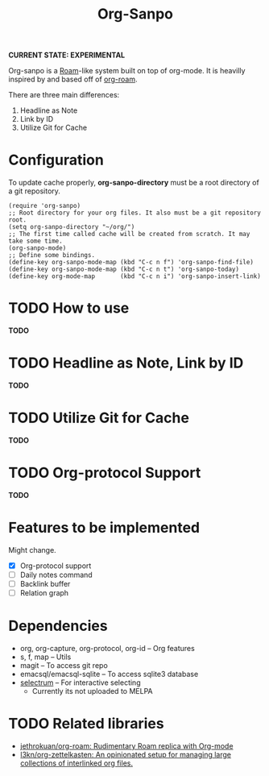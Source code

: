 #+TITLE: Org-Sanpo

*CURRENT STATE: EXPERIMENTAL*

Org-sanpo is a [[https://roamresearch.com/][Roam]]-like system built on top of org-mode.
It is heavilly inspired by and based off of [[https://github.com/jethrokuan/org-roam][org-roam]].

There are three main differences:

 1. Headline as Note
 2. Link by ID
 3. Utilize Git for Cache

* Configuration

To update cache properly, *org-sanpo-directory* must be a root directory of a git repository.

#+begin_src elisp
(require 'org-sanpo)
;; Root directory for your org files. It also must be a git repository root.
(setq org-sanpo-directory "~/org/")
;; The first time called cache will be created from scratch. It may take some time.
(org-sanpo-mode)
;; Define some bindings.
(define-key org-sanpo-mode-map (kbd "C-c n f") 'org-sanpo-find-file)
(define-key org-sanpo-mode-map (kbd "C-c n t") 'org-sanpo-today)
(define-key org-mode-map       (kbd "C-c n i") 'org-sanpo-insert-link)
#+end_src

* TODO How to use

*TODO*

* TODO Headline as Note, Link by ID

*TODO*

* TODO Utilize Git for Cache

*TODO*

* TODO Org-protocol Support

*TODO*

* Features to be implemented

Might change.

 * [X] Org-protocol support
 * [ ] Daily notes command
 * [ ] Backlink buffer
 * [ ] Relation graph

* Dependencies

 * org, org-capture, org-protocol, org-id -- Org features
 * s, f, map -- Utils
 * magit -- To access git repo
 * emacsql/emacsql-sqlite -- To access sqlite3 database
 * [[https://github.com/raxod502/selectrum][selectrum]] -- For interactive selecting
   - Currently its not uploaded to MELPA

* TODO Related libraries

 * [[https://github.com/jethrokuan/org-roam][jethrokuan/org-roam: Rudimentary Roam replica with Org-mode]]
 * [[https://github.com/l3kn/org-zettelkasten][l3kn/org-zettelkasten: An opinionated setup for managing large collections of interlinked org files.]]
